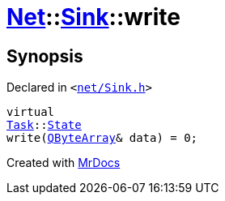 [#Net-Sink-write]
= xref:Net.adoc[Net]::xref:Net/Sink.adoc[Sink]::write
:relfileprefix: ../../
:mrdocs:


== Synopsis

Declared in `&lt;https://github.com/PrismLauncher/PrismLauncher/blob/develop/net/Sink.h#L49[net&sol;Sink&period;h]&gt;`

[source,cpp,subs="verbatim,replacements,macros,-callouts"]
----
virtual
xref:Task.adoc[Task]::xref:Task/State.adoc[State]
write(xref:QByteArray.adoc[QByteArray]& data) = 0;
----



[.small]#Created with https://www.mrdocs.com[MrDocs]#
